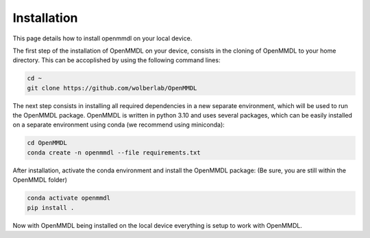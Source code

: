 **Installation**
===============

This page details how to install openmmdl on your local device. 


The first step of the installation of OpenMMDL on your device, consists in the cloning of OpenMMDL to your home directory.
This can be accoplished by using the following command lines:

.. code-block:: text

    cd ~
    git clone https://github.com/wolberlab/OpenMMDL


The next step consists in installing all required dependencies in a new separate environment, which will be used to run the OpenMMDL package.
OpenMMDL is written in python 3.10 and uses several packages, which can be easily installed on a separate environment using conda (we recommend using miniconda):

.. code-block:: text

    cd OpenMMDL
    conda create -n openmmdl --file requirements.txt
    
After installation, activate the conda environment and install the OpenMMDL package:
(Be sure, you are still within the OpenMMDL folder)

.. code-block:: text

    conda activate openmmdl
    pip install .
    
Now with OpenMMDL being installed on the local device everything is setup to work with OpenMMDL.
